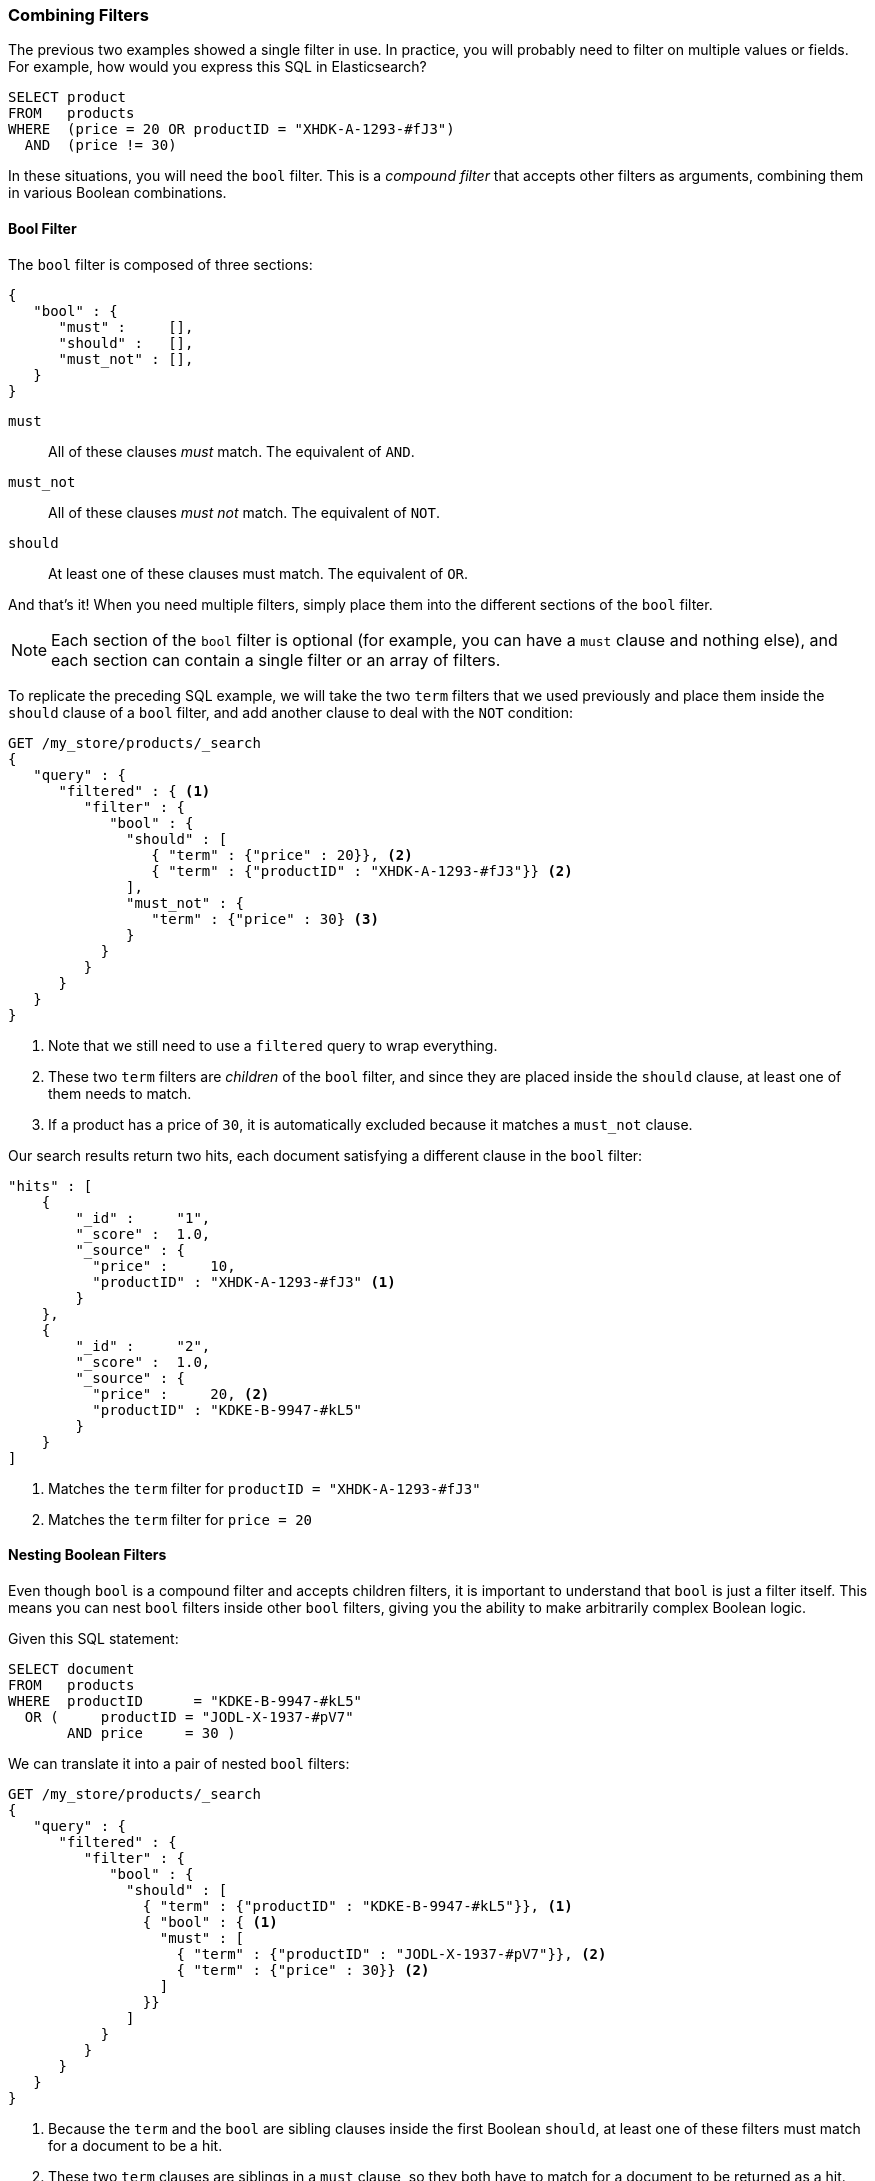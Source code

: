 [[combining-filters]]
=== Combining Filters

The previous two examples showed a single filter in use.((("structured search", "combining filters")))((("filters", "combining"))) In practice, you
will probably need to filter on multiple values or fields.  For example, how
would you express this SQL in Elasticsearch?

[source,sql]
--------------------------------------------------
SELECT product
FROM   products
WHERE  (price = 20 OR productID = "XHDK-A-1293-#fJ3")
  AND  (price != 30)
--------------------------------------------------

In these situations, you will need the `bool` filter.((("filters", "combining", "in bool filter")))((("bool filter")))  This is a _compound
filter_ that accepts other filters as arguments, combining them in various
Boolean combinations.

[[bool-filter]]
==== Bool Filter

The `bool` filter is composed of three sections:

[source,js]
--------------------------------------------------
{
   "bool" : {
      "must" :     [],
      "should" :   [],
      "must_not" : [],
   }
}
--------------------------------------------------

 `must`::    
   All of these clauses _must_ match. The equivalent of `AND`.
   
 `must_not`:: 
   All of these clauses _must not_ match. The equivalent of `NOT`.
   
 `should`::   
   At least one of these clauses must match. The equivalent of `OR`.

And that's it!((("should clause", "in bool filters")))((("must_not clause", "in bool filters")))((("must clause", "in bool filters"))) When you need multiple filters, simply place them into the
different sections of the `bool` filter.


NOTE: Each section of the `bool` filter is optional (for example, you can have a `must`
clause and nothing else), and each section can contain a single filter or an
array of filters.


To replicate the preceding SQL example, we will take the two `term` filters that
we used((("term filter", "placing inside bool filter")))((("bool filter", "with two term filters in should clause and must_not clause"))) previously and place them inside the `should` clause of a `bool`
filter, and add another clause to deal with the `NOT` condition:

[source,js]
--------------------------------------------------
GET /my_store/products/_search
{
   "query" : {
      "filtered" : { <1>
         "filter" : {
            "bool" : {
              "should" : [
                 { "term" : {"price" : 20}}, <2>
                 { "term" : {"productID" : "XHDK-A-1293-#fJ3"}} <2>
              ],
              "must_not" : {
                 "term" : {"price" : 30} <3>
              }
           }
         }
      }
   }
}
--------------------------------------------------
// SENSE: 080_Structured_Search/10_Bool_filter.json

<1> Note that we still need to use a `filtered` query to wrap everything.
<2> These two `term` filters are _children_ of the `bool` filter, and since they
    are placed inside the `should` clause, at least one of them needs to match.
<3> If a product has a price of `30`, it is automatically excluded because it
    matches a `must_not` clause.

Our search results return two hits, each document satisfying a different clause
in the `bool` filter:

[source,json]
--------------------------------------------------
"hits" : [
    {
        "_id" :     "1",
        "_score" :  1.0,
        "_source" : {
          "price" :     10,
          "productID" : "XHDK-A-1293-#fJ3" <1>
        }
    },
    {
        "_id" :     "2",
        "_score" :  1.0,
        "_source" : {
          "price" :     20, <2>
          "productID" : "KDKE-B-9947-#kL5"
        }
    }
]
--------------------------------------------------
<1> Matches the `term` filter for `productID = "XHDK-A-1293-#fJ3"`
<2> Matches the `term` filter for `price = 20`

==== Nesting Boolean Filters

Even though `bool` is a compound filter and accepts children filters, it is
important to understand that `bool` is just a filter itself.((("filters", "combining", "nesting bool filters")))((("bool filter", "nesting in another bool filter")))  This means you
can nest `bool` filters inside other `bool` filters, giving you the
ability to make arbitrarily complex Boolean logic.

Given this SQL statement:

[source,sql]
--------------------------------------------------
SELECT document
FROM   products
WHERE  productID      = "KDKE-B-9947-#kL5"
  OR (     productID = "JODL-X-1937-#pV7"
       AND price     = 30 )
--------------------------------------------------

We can translate it into a pair of nested `bool` filters:

[source,js]
--------------------------------------------------
GET /my_store/products/_search
{
   "query" : {
      "filtered" : {
         "filter" : {
            "bool" : {
              "should" : [
                { "term" : {"productID" : "KDKE-B-9947-#kL5"}}, <1>
                { "bool" : { <1>
                  "must" : [
                    { "term" : {"productID" : "JODL-X-1937-#pV7"}}, <2>
                    { "term" : {"price" : 30}} <2>
                  ]
                }}
              ]
           }
         }
      }
   }
}
--------------------------------------------------
// SENSE: 080_Structured_Search/10_Bool_filter.json

<1> Because the `term` and the `bool` are sibling clauses inside the first
    Boolean `should`, at least one of these filters must match for a document
    to be a hit.

<2> These two `term` clauses are siblings in a `must` clause, so they both
    have to match for a document to be returned as a hit.

The results show us two documents, one matching each of the `should` clauses:

[source,json]
--------------------------------------------------
"hits" : [
    {
        "_id" :     "2",
        "_score" :  1.0,
        "_source" : {
          "price" :     20,
          "productID" : "KDKE-B-9947-#kL5" <1>
        }
    },
    {
        "_id" :     "3",
        "_score" :  1.0,
        "_source" : {
          "price" :      30, <2>
          "productID" : "JODL-X-1937-#pV7" <2>
        }
    }
]
--------------------------------------------------
<1> This `productID` matches the `term` in the first `bool`.
<2> These two fields match the `term` filters in the nested `bool`.

This was a simple example, but it demonstrates how Boolean filters can be
used as building blocks to construct complex logical conditions.
